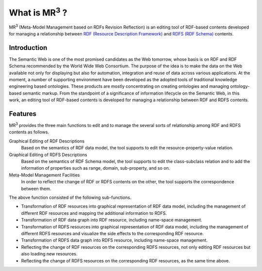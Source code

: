 What is MR\ :sup:`3` \?
=======================

MR\ :sup:`3` \ (Meta-Model Management based on RDFs Revision Reflection) is an editing tool of RDF-based contents developed for managing a relationship between `RDF (Resource Description Framework) <https://www.w3.org/TR/rdf11-concepts/>`_  and `RDFS (RDF Schema) <https://www.w3.org/TR/rdf-schema/>`_ contents.

Introduction
------------
The Semantic Web is one of the most promised candidates as the Web tomorrow, whose basis is on RDF and RDF Schema recommended by the World Wide Web Consortium. The purpose of the idea is to make the data on the Web available not only for displaying but also for automation, integration and reuse of data across various applications. At the moment, a number of supporting environment have been developed as the adopted tools of traditional knowledge engineering based ontologies. These products are mostly concentrating on creating ontologies and managing ontology-based semantic markup. From the standpoint of a significance of information lifecycle on the Semantic Web, in this work, an editing tool of RDF-based contents is developed for managing a relationship between RDF and RDFS contents.

Features
--------
MR\ :sup:`3` \ provides the three main functions to edit and to manage the several sorts of relationship among RDF and RDFS contents as follows.

Graphical Editing of RDF Descriptions
    Based on the semantics of RDF data model, the tool supports to edit the resource-property-value relation.
Graphical Editing of RDFS Descriptions
    Based on the semantics of RDF Schema model, the tool supports to edit the class-subclass relation and to add the information of properties such as range, domain, sub-property, and so on.
Meta-Model Management Facilities
    In order to reflect the change of RDF or RDFS contents on the other, the tool supports the correspondence between them.

The above function consisted of the following sub-functions.

* Transformation of RDF resources into graphical representation of RDF data model, including the management of different RDF resources and mapping the additional information to RDFS.
* Transformation of RDF data graph into RDF resource, including name-space management.
* Transformation of RDFS resources into graphical representation of RDF data model, including the management of different RDFS resources and visualize the side effects to the corresponding RDF resource.
* Transformation of RDFS data graph into RDFS resource, including name-space management.
* Reflecting the change of RDF resources on the corresponding RDFS resources, not only editing RDF resources but also loading new resources.
* Reflecting the change of RDFS resources on the corresponding RDF resources, as the same time above.


